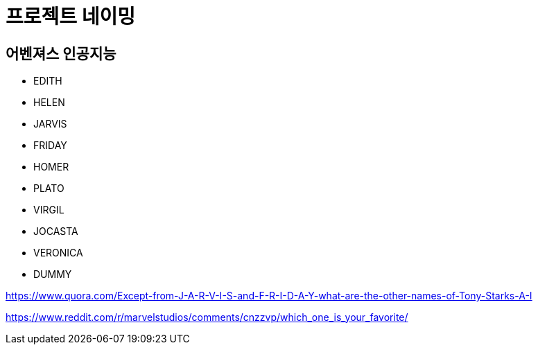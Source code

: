 = 프로젝트 네이밍

== 어벤져스 인공지능
* EDITH
* HELEN
* JARVIS
* FRIDAY
* HOMER
* PLATO
* VIRGIL
* JOCASTA
* VERONICA
* DUMMY


https://www.quora.com/Except-from-J-A-R-V-I-S-and-F-R-I-D-A-Y-what-are-the-other-names-of-Tony-Starks-A-I

https://www.reddit.com/r/marvelstudios/comments/cnzzvp/which_one_is_your_favorite/
